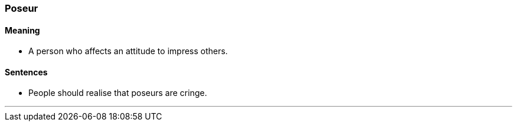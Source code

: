 === Poseur

==== Meaning

* A person who affects an attitude to impress others.

==== Sentences

* People should realise that [.underline]#poseurs# are cringe.

'''
